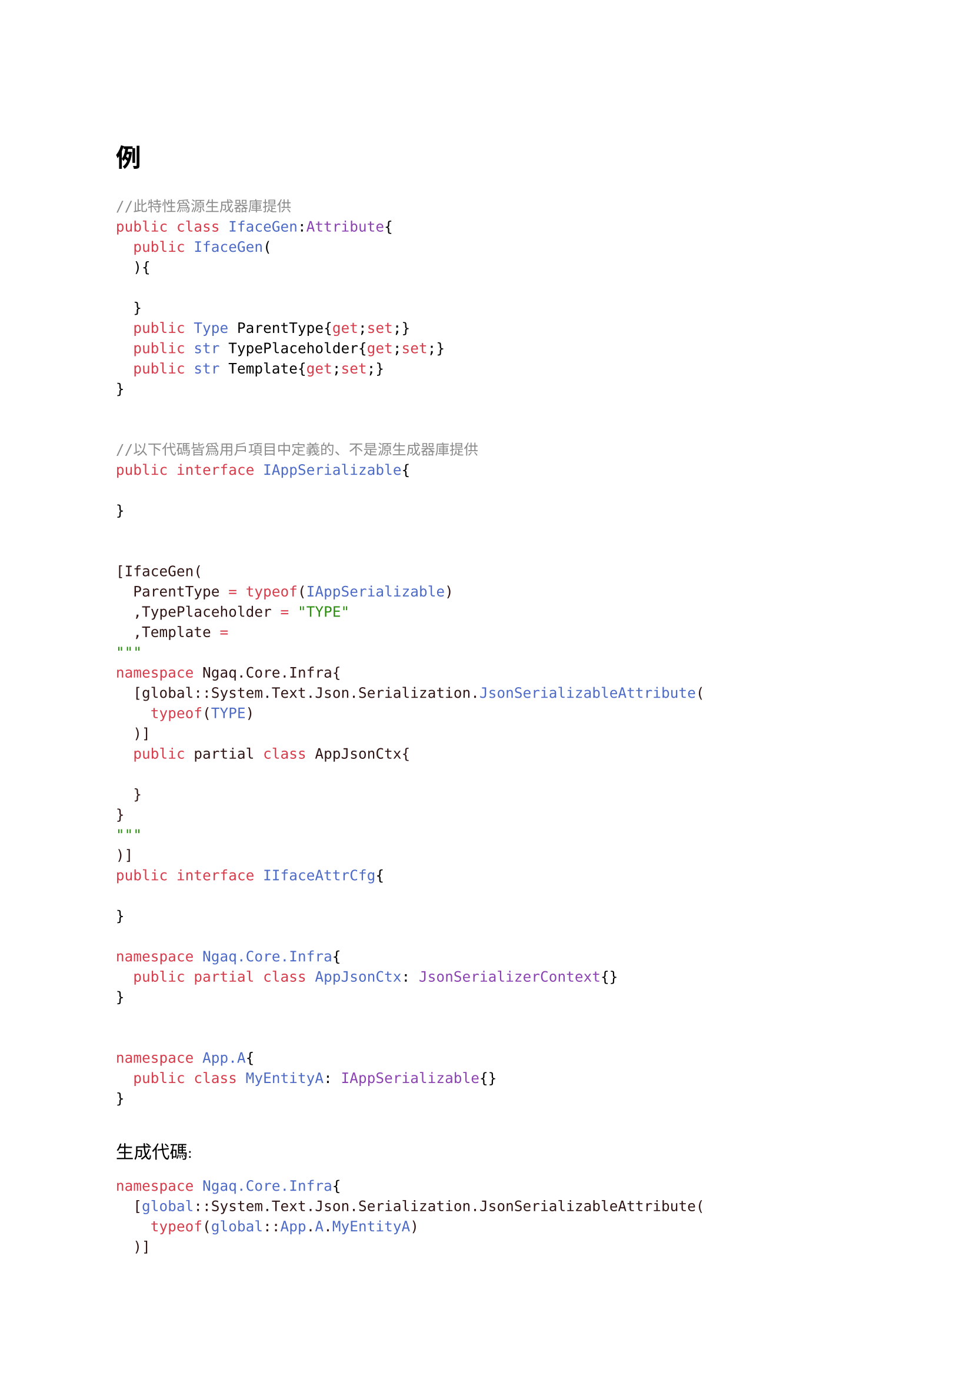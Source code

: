 =


= 例
```cs

//此特性爲源生成器庫提供
public class IfaceGen:Attribute{
	public IfaceGen(
	){

	}
	public Type ParentType{get;set;}
	public str TypePlaceholder{get;set;}
	public str Template{get;set;}
}


//以下代碼皆爲用戶項目中定義的、不是源生成器庫提供
public interface IAppSerializable{

}


[IfaceGen(
	ParentType = typeof(IAppSerializable)
	,TypePlaceholder = "TYPE"
	,Template =
"""
namespace Ngaq.Core.Infra{
	[global::System.Text.Json.Serialization.JsonSerializableAttribute(
		typeof(TYPE)
	)]
	public partial class AppJsonCtx{

	}
}
"""
)]
public interface IIfaceAttrCfg{

}

namespace Ngaq.Core.Infra{
	public partial class AppJsonCtx: JsonSerializerContext{}
}


namespace App.A{
	public class MyEntityA: IAppSerializable{}
}


```

生成代碼:
```cs
namespace Ngaq.Core.Infra{
	[global::System.Text.Json.Serialization.JsonSerializableAttribute(
		typeof(global::App.A.MyEntityA)
	)]
	public partial class AppJsonCtx{

	}
}
```
解釋: 若一個類型TargetType是IfaceGen.ParentType的子類型(ParentType可以是接口或父類)、則爲TargetType生成Template中的代碼、並將TypePlaceholder替換爲TargetType的全名(global::開頭)

注意: IfaceGen特性可以在一個類型(接口, 類, 結構體等)上聲明多次 傳不同參數
也可以有在多個類型上聲明多次IfaceGen特性

//用c\# 實現。





= 構建命令行工具

```bash
# pwd=Tsinswreng.CsIfaceGen.Cli/
dotnet publish -c Release -r win-x64
```
